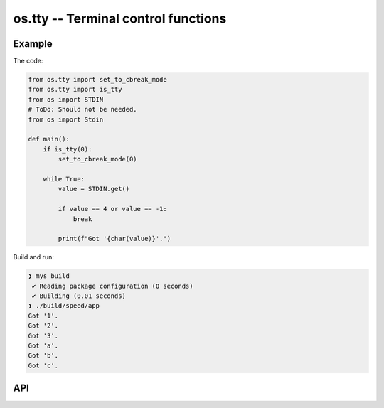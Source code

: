os.tty -- Terminal control functions
====================================

Example
-------

The code:

.. code-block:: mys

   from os.tty import set_to_cbreak_mode
   from os.tty import is_tty
   from os import STDIN
   # ToDo: Should not be needed.
   from os import Stdin

   def main():
       if is_tty(0):
           set_to_cbreak_mode(0)

       while True:
           value = STDIN.get()

           if value == 4 or value == -1:
               break

           print(f"Got '{char(value)}'.")

Build and run:

.. code-block:: myscon

   ❯ mys build
    ✔ Reading package configuration (0 seconds)
    ✔ Building (0.01 seconds)
   ❯ ./build/speed/app
   Got '1'.
   Got '2'.
   Got '3'.
   Got 'a'.
   Got 'b'.
   Got 'c'.

API
---

.. mysfile:: src/tty.mys
